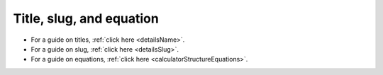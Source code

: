 Title, slug, and equation
=========================

* For a guide on titles, :ref:`click here <detailsName>`.
* For a guide on slug, :ref:`click here <detailsSlug>`.
* For a guide on equations, :ref:`click here <calculatorStructureEquations>`.
